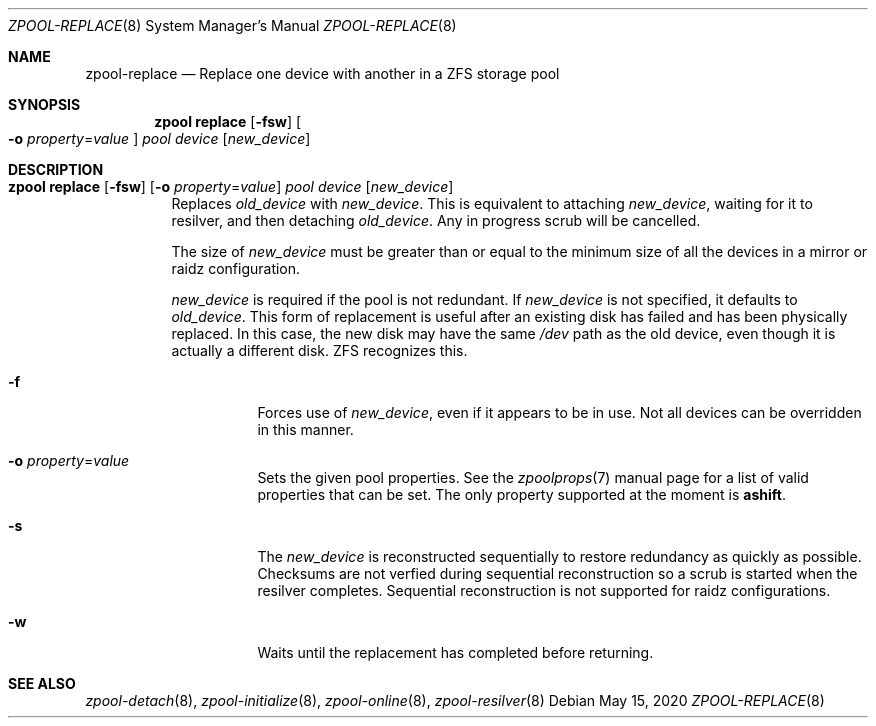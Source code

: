 .\"
.\" CDDL HEADER START
.\"
.\" The contents of this file are subject to the terms of the
.\" Common Development and Distribution License (the "License").
.\" You may not use this file except in compliance with the License.
.\"
.\" You can obtain a copy of the license at usr/src/OPENSOLARIS.LICENSE
.\" or http://www.opensolaris.org/os/licensing.
.\" See the License for the specific language governing permissions
.\" and limitations under the License.
.\"
.\" When distributing Covered Code, include this CDDL HEADER in each
.\" file and include the License file at usr/src/OPENSOLARIS.LICENSE.
.\" If applicable, add the following below this CDDL HEADER, with the
.\" fields enclosed by brackets "[]" replaced with your own identifying
.\" information: Portions Copyright [yyyy] [name of copyright owner]
.\"
.\" CDDL HEADER END
.\"
.\"
.\" Copyright (c) 2007, Sun Microsystems, Inc. All Rights Reserved.
.\" Copyright (c) 2012, 2018 by Delphix. All rights reserved.
.\" Copyright (c) 2012 Cyril Plisko. All Rights Reserved.
.\" Copyright (c) 2017 Datto Inc.
.\" Copyright (c) 2018 George Melikov. All Rights Reserved.
.\" Copyright 2017 Nexenta Systems, Inc.
.\" Copyright (c) 2017 Open-E, Inc. All Rights Reserved.
.\"
.Dd May 15, 2020
.Dt ZPOOL-REPLACE 8
.Os
.Sh NAME
.Nm zpool-replace
.Nd Replace one device with another in a ZFS storage pool
.Sh SYNOPSIS
.Nm zpool
.Cm replace
.Op Fl fsw
.Oo Fl o Ar property Ns = Ns Ar value Oc
.Ar pool Ar device Op Ar new_device
.Sh DESCRIPTION
.Bl -tag -width Ds
.It Xo
.Nm zpool
.Cm replace
.Op Fl fsw
.Op Fl o Ar property Ns = Ns Ar value
.Ar pool Ar device Op Ar new_device
.Xc
Replaces
.Ar old_device
with
.Ar new_device .
This is equivalent to attaching
.Ar new_device ,
waiting for it to resilver, and then detaching
.Ar old_device .
Any in progress scrub will be cancelled.
.Pp
The size of
.Ar new_device
must be greater than or equal to the minimum size of all the devices in a mirror
or raidz configuration.
.Pp
.Ar new_device
is required if the pool is not redundant.
If
.Ar new_device
is not specified, it defaults to
.Ar old_device .
This form of replacement is useful after an existing disk has failed and has
been physically replaced.
In this case, the new disk may have the same
.Pa /dev
path as the old device, even though it is actually a different disk.
ZFS recognizes this.
.Bl -tag -width Ds
.It Fl f
Forces use of
.Ar new_device ,
even if it appears to be in use.
Not all devices can be overridden in this manner.
.It Fl o Ar property Ns = Ns Ar value
Sets the given pool properties. See the
.Xr zpoolprops 7
manual page for a list of valid properties that can be set.
The only property supported at the moment is
.Sy ashift .
.It Fl s
The
.Ar new_device
is reconstructed sequentially to restore redundancy as quickly as possible.
Checksums are not verfied during sequential reconstruction so a scrub is
started when the resilver completes.
Sequential reconstruction is not supported for raidz configurations.
.It Fl w
Waits until the replacement has completed before returning.
.El
.El
.Sh SEE ALSO
.Xr zpool-detach 8 ,
.Xr zpool-initialize 8 ,
.Xr zpool-online 8 ,
.Xr zpool-resilver 8
